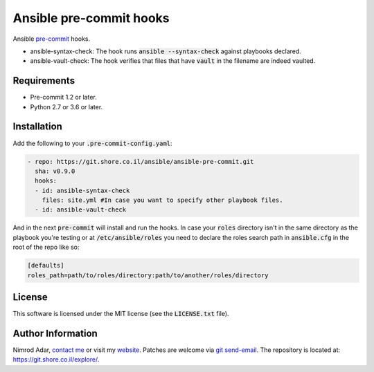 Ansible pre-commit hooks
########################

.. image:: https://git.shore.co.il/ansible/ansible-pre-commit/badges/master/pipeline.svg
    :target: https://git.shore.co.il/ansible/ansible-pre-commit/-/commits/master
    :alt: CI status

Ansible `pre-commit <http://pre-commit.com/>`_ hooks.

- ansible-syntax-check: The hook runs
  :code:`ansible --syntax-check` against playbooks declared.
- ansible-vault-check: The hook verifies that files that have :code:`vault` in
  the filename are indeed vaulted.

Requirements
------------

- Pre-commit 1.2 or later.
- Python 2.7 or 3.6 or later.

Installation
------------

Add the following to your :code:`.pre-commit-config.yaml`:

.. code:: yaml

    - repo: https://git.shore.co.il/ansible/ansible-pre-commit.git
      sha: v0.9.0
      hooks:
      - id: ansible-syntax-check
        files: site.yml #In case you want to specify other playbook files.
      - id: ansible-vault-check

And in the next :code:`pre-commit` will install and run the hooks. In case
your :code:`roles` directory isn't in the same directory as the playbook
you're testing or at :code:`/etc/ansible/roles` you need to declare the roles
search path in :code:`ansible.cfg` in the root of the repo like so:

.. code::

    [defaults]
    roles_path=path/to/roles/directory:path/to/another/roles/directory

License
-------

This software is licensed under the MIT license (see the :code:`LICENSE.txt`
file).

Author Information
------------------

Nimrod Adar, `contact me <nimrod@shore.co.il>`_ or visit my `website
<https://www.shore.co.il/>`_. Patches are welcome via `git send-email
<http://git-scm.com/book/en/v2/Git-Commands-Email>`_. The repository is located
at: https://git.shore.co.il/explore/.
